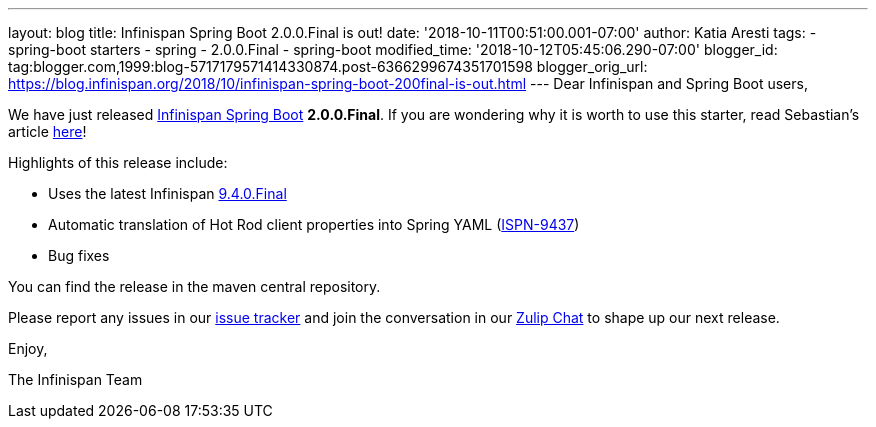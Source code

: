 ---
layout: blog
title: Infinispan Spring Boot 2.0.0.Final is out!
date: '2018-10-11T00:51:00.001-07:00'
author: Katia Aresti
tags:
- spring-boot starters
- spring
- 2.0.0.Final
- spring-boot
modified_time: '2018-10-12T05:45:06.290-07:00'
blogger_id: tag:blogger.com,1999:blog-5717179571414330874.post-6366299674351701598
blogger_orig_url: https://blog.infinispan.org/2018/10/infinispan-spring-boot-200final-is-out.html
---
Dear Infinispan and Spring Boot users,

We have just released
https://github.com/infinispan/infinispan-spring-boot[Infinispan Spring
Boot] *2.0.0.Final*.
If you are wondering why it is worth to use this starter, read
Sebastian's article
https://blog.infinispan.org/2016/12/spring-boot-starters.html[here]!

Highlights of this release include:

* Uses the latest Infinispan
https://blog.infinispan.org/2018/10/infinispan-940final.html[9.4.0.Final]
* Automatic translation of Hot Rod client properties into Spring YAML
(https://issues.jboss.org/browse/ISPN-9437[ISPN-9437])
* Bug fixes


You can find the release in the maven central repository.

Please report any issues in
our https://issues.jboss.org/projects/ISPN[issue tracker] and join the
conversation in our https://infinispan.zulipchat.com/[Zulip Chat] to
shape up our next release.

Enjoy,

The Infinispan Team
